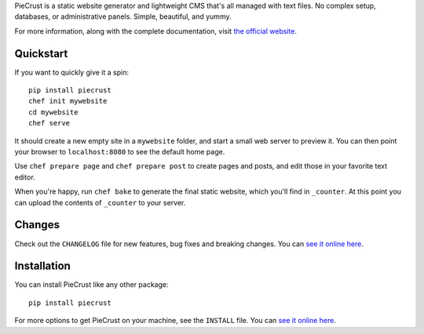 
PieCrust is a static website generator and lightweight CMS that's all managed
with text files. No complex setup, databases, or administrative panels.
Simple, beautiful, and yummy.

For more information, along with the complete documentation, visit `the
official website`_.

.. _the official website: http://bolt80.com/piecrust/


|pypi-version| |pypi-downloads| |build-status|

.. |pypi-version| image:: https://img.shields.io/pypi/v/piecrust.svg
   :target: https://pypi.python.org/pypi/piecrust
   :alt: PyPI: the Python Package Index
.. |pypi-downloads| image:: https://img.shields.io/pypi/dm/piecrust.svg
   :target: https://pypi.python.org/pypi/piecrust
   :alt: PyPI: the Python Package Index
.. |build-status| image:: https://img.shields.io/travis/ludovicchabant/PieCrust2/master.svg
   :target: https://travis-ci.org/ludovicchabant/PieCrust2
   :alt: Travis CI: continuous integration status



Quickstart
==========

If you want to quickly give it a spin:

::

    pip install piecrust
    chef init mywebsite
    cd mywebsite
    chef serve

It should create a new empty site in a ``mywebsite`` folder, and start a small
web server to preview it. You can then point your browser to ``localhost:8080``
to see the default home page.

Use ``chef prepare page`` and ``chef prepare post`` to create pages and posts,
and edit those in your favorite text editor.

When you're happy, run ``chef bake`` to generate the final static website,
which you'll find in ``_counter``. At this point you can upload the contents of
``_counter`` to your server.


Changes
=======

Check out the ``CHANGELOG`` file for new features, bug fixes and breaking
changes. You can `see it online here <https://bitbucket.org/ludovicchabant/piecrust2/raw/default/CHANGELOG.rst>`__.


Installation
============

You can install PieCrust like any other package:

::

    pip install piecrust

For more options to get PieCrust on your machine, see the ``INSTALL`` file. You
can `see it online here <https://bitbucket.org/ludovicchabant/piecrust2/raw/default/INSTALL.rst>`__.

